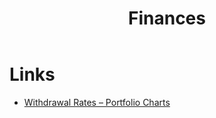 :PROPERTIES:
:ID:       66929a19-e6c6-476c-9b80-d2c002f6ba91
:mtime:    20241222074427
:ctime:    20241222074427
:END:
#+TITLE: Finances
#+FILETAGS: :money:finances:


* Links

+ [[https://portfoliocharts.com/charts/withdrawal-rates/][Withdrawal Rates – Portfolio Charts]]
